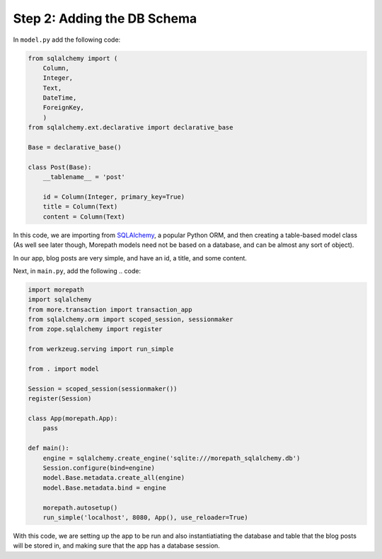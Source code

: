 .. _tutorial-schema:

Step 2: Adding the DB Schema
============================

In ``model.py`` add the following code:

.. code-block:: python

    from sqlalchemy import (
        Column,
        Integer,
        Text,
        DateTime,
        ForeignKey,
        )
    from sqlalchemy.ext.declarative import declarative_base

    Base = declarative_base()

    class Post(Base):
        __tablename__ = 'post'

        id = Column(Integer, primary_key=True)
        title = Column(Text)
        content = Column(Text)

In this code, we are importing from `SQLAlchemy`_, a popular Python ORM, and
then creating a table-based model class (As well see later though, Morepath
models need not be based on a database, and can be almost any sort of object).

In our app, blog posts are very simple, and have an id, a title, and some content.

Next, in ``main.py``, add the following .. code:

.. code-block:: python

    import morepath
    import sqlalchemy
    from more.transaction import transaction_app
    from sqlalchemy.orm import scoped_session, sessionmaker
    from zope.sqlalchemy import register

    from werkzeug.serving import run_simple

    from . import model

    Session = scoped_session(sessionmaker())
    register(Session)

    class App(morepath.App):
        pass

    def main():
        engine = sqlalchemy.create_engine('sqlite:///morepath_sqlalchemy.db')
        Session.configure(bind=engine)
        model.Base.metadata.create_all(engine)
        model.Base.metadata.bind = engine

        morepath.autosetup()
        run_simple('localhost', 8080, App(), use_reloader=True)

With this code, we are setting up the app to be run and also instantiatiating 
the database and table that the blog posts will be stored in, and making sure
that the app has a database session.



.. _SQLAlchemy:
    http://sqlalchemy.org
